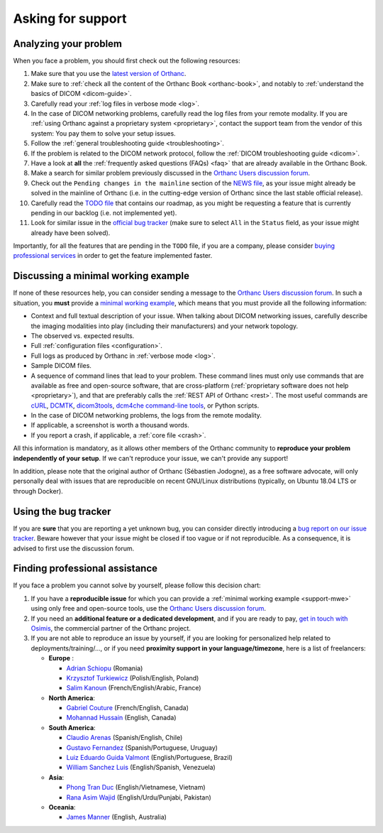 .. _support:

Asking for support
==================

.. _support-resources:

Analyzing your problem
----------------------

When you face a problem, you should first check out the following
resources:

1. Make sure that you use the `latest version of Orthanc
   <http://www.orthanc-server.com/download.php>`__.
2. Make sure to :ref:`check all the content of the Orthanc Book
   <orthanc-book>`, and notably to :ref:`understand the basics of
   DICOM <dicom-guide>`.
3. Carefully read your :ref:`log files in verbose mode <log>`.
4. In the case of DICOM networking problems, carefully read the log
   files from your remote modality. If you are :ref:`using Orthanc
   against a proprietary system <proprietary>`, contact the support
   team from the vendor of this system: You pay them to solve your
   setup issues.
5. Follow the :ref:`general troubleshooting guide <troubleshooting>`.
6. If the problem is related to the DICOM network protocol, follow
   the :ref:`DICOM troubleshooting guide <dicom>`.
7. Have a look at **all** the :ref:`frequently asked questions (FAQs)
   <faq>` that are already available in the Orthanc Book.
8. Make a search for similar problem previously discussed in the
   `Orthanc Users discussion forum
   <https://groups.google.com/forum/#!forum/orthanc-users>`__.
9. Check out the ``Pending changes in the mainline`` section of the
   `NEWS file
   <https://hg.orthanc-server.com/orthanc/file/default/NEWS>`__, as
   your issue might already be solved in the mainline of Orthanc (i.e.
   in the cutting-edge version of Orthanc since the last stable
   official release).
10. Carefully read the `TODO file
    <https://hg.orthanc-server.com/orthanc/file/default/TODO>`__ that
    contains our roadmap, as you might be requesting a feature that is
    currently pending in our backlog (i.e. not implemented yet).
11. Look for similar issue in the `official bug tracker
    <https://bugs.orthanc-server.com/query.cgi>`__ (make sure to
    select ``All`` in the ``Status`` field, as your issue might
    already have been solved).


Importantly, for all the features that are pending in the ``TODO``
file, if you are a company, please consider `buying professional
services <https://www.osimis.io/en/services.html>`__ in order to get
the feature implemented faster.
   
   
.. _support-mwe:

Discussing a minimal working example
------------------------------------
   
If none of these resources help, you can consider sending a message to
the `Orthanc Users discussion forum
<https://groups.google.com/forum/#!forum/orthanc-users>`__. In such a
situation, you **must** provide a `minimal working example
<https://en.wikipedia.org/wiki/Minimal_working_example>`__, which means that
you must provide all the following information:

* Context and full textual description of your issue. When talking
  about DICOM networking issues, carefully describe the imaging
  modalities into play (including their manufacturers) and your
  network topology.
* The observed vs. expected results.
* Full :ref:`configuration files <configuration>`.
* Full logs as produced by Orthanc in :ref:`verbose mode <log>`.
* Sample DICOM files.
* A sequence of command lines that lead to your problem. These command
  lines must only use commands that are available as free and
  open-source software, that are cross-platform (:ref:`proprietary
  software does not help <proprietary>`), and that are preferably
  calls the :ref:`REST API of Orthanc <rest>`. The most useful
  commands are `cURL <https://en.wikipedia.org/wiki/CURL>`__, `DCMTK
  <https://dicom.offis.de/dcmtk.php.en>`__, `dicom3tools
  <https://www.dclunie.com/dicom3tools.html>`__, `dcm4che command-line
  tools <https://www.dcm4che.org/>`__, or Python scripts.
* In the case of DICOM networking problems, the logs from the remote
  modality.
* If applicable, a screenshot is worth a thousand words.
* If you report a crash, if applicable, a :ref:`core file <crash>`.

All this information is mandatory, as it allows other members of the
Orthanc community to **reproduce your problem independently of your
setup**. If we can't reproduce your issue, we can't provide any
support!

In addition, please note that the original author of Orthanc
(Sébastien Jodogne), as a free software advocate, will only personally
deal with issues that are reproducible on recent GNU/Linux
distributions (typically, on Ubuntu 18.04 LTS or through Docker).


.. _support-tracker:

Using the bug tracker
---------------------

If you are **sure** that you are reporting a yet unknown bug, you can
consider directly introducing a `bug report on our issue tracker
<https://bugs.orthanc-server.com/enter_bug.cgi>`__. Beware however
that your issue might be closed if too vague or if not reproducible.
As a consequence, it is advised to first use the discussion forum.


.. _support-freelancers:

Finding professional assistance
-------------------------------

If you face a problem you cannot solve by yourself, please follow this
decision chart:

1. If you have a **reproducible issue** for which you can provide a
   :ref:`minimal working example <support-mwe>` using only free and
   open-source tools, use the `Orthanc Users discussion forum
   <https://groups.google.com/forum/#!forum/orthanc-users>`__.

2. If you need an **additional feature or a dedicated development**,
   and if you are ready to pay, `get in touch with Osimis
   <mailto:orthanc-support@osimis.io>`__, the commercial partner of
   the Orthanc project.

3. If you are not able to reproduce an issue by yourself, if you are
   looking for personalized help related to deployments/training/...,
   or if you need **proximity support in your language/timezone**,
   here is a list of freelancers:

   * **Europe** :
     
     * `Adrian Schiopu <sc.callisto.srl@gmail.com>`__ (Romania)
     * `Krzysztof Turkiewicz <http://www.deeveeloop.pl/>`__ (Polish/English, Poland)
     * `Salim Kanoun <https://github.com/salimkanoun>`__ (French/English/Arabic, France)

   * **North America**:
       
     * `Gabriel Couture <https://github.com/gacou54/>`__ (French/English, Canada)
     * `Mohannad Hussain <https://www.linkedin.com/in/mohannadhussain/>`__ (English, Canada)

   * **South America**:
       
     * `Claudio Arenas <mailto:dentista.arenas@gmail.com>`__ (Spanish/English, Chile)
     * `Gustavo Fernandez <https://www.linkedin.com/in/gfernandezguirland/>`__ (Spanish/Portuguese, Uruguay)
     * `Luiz Eduardo Guida Valmont <https://www.linkedin.com/in/luizvalmont/>`__ (English/Portuguese, Brazil)
     * `William Sanchez Luis <mailto:williamsanchezluis@gmail.com>`__ (English/Spanish, Venezuela)

   * **Asia**:
     
     * `Phong Tran Duc <http://www.itechcorp.com.vn/>`__ (English/Vietnamese, Vietnam)
     * `Rana Asim Wajid <http://ethosmed.com/>`__ (English/Urdu/Punjabi, Pakistan)

   * **Oceania**:
     
     * `James Manner <https://binary.com.au/>`__ (English, Australia)

